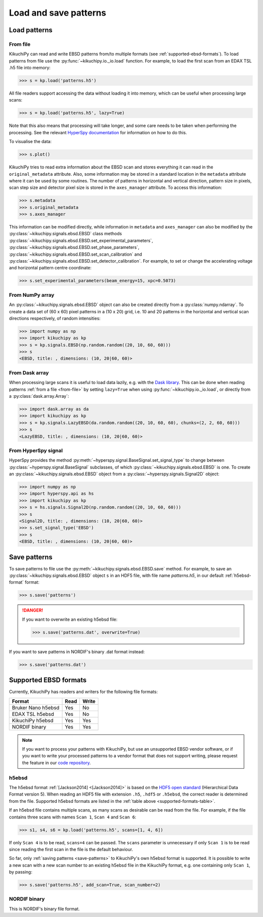 ======================
Load and save patterns
======================

.. _load-patterns-from-file:

Load patterns
=============

.. _from-file:

From file
-----------

KikuchiPy can read and write EBSD patterns from/to multiple formats (see
:ref:`supported-ebsd-formats`). To load patterns from file use the
:py:func:`~kikuchipy.io._io.load` function. For example, to load the first scan
from an EDAX TSL .h5 file into memory:

.. code-block:: python

    >>> s = kp.load('patterns.h5')

All file readers support accessing the data without loading it into memory,
which can be useful when processing large scans:

.. code-block:: python

    >>> s = kp.load('patterns.h5', lazy=True)

Note that this also means that processing will take longer, and some care needs
to be taken when performing the processing. See the relevant
`HyperSpy documentation`_ for information on how to do this.

.. _`HyperSpy documentation`: http://hyperspy.org/hyperspy-doc/current/user_guide/big_data.html

To visualise the data:

.. code-block:: python

    >>> s.plot()

KikuchiPy tries to read extra information about the EBSD scan and stores
everything it can read in the ``original_metadata`` attribute. Also, some
information may be stored in a standard location in the ``metadata`` attribute
where it can be used by some routines. The number of patterns in horizontal and
vertical direction, pattern size in pixels, scan step size and detector pixel
size is stored in the ``axes_manager`` attribute. To access this information:

.. code-block:: python

    >>> s.metadata
    >>> s.original_metadata
    >>> s.axes_manager

This information can be modified directly, while information in ``metadata`` and
``axes_manager`` can also be modified by the
:py:class:`~kikuchipy.signals.ebsd.EBSD` class methods
:py:class:`~kikuchipy.signals.ebsd.EBSD.set_experimental_parameters`,
:py:class:`~kikuchipy.signals.ebsd.EBSD.set_phase_parameters`,
:py:class:`~kikuchipy.signals.ebsd.EBSD.set_scan_calibration` and
:py:class:`~kikuchipy.signals.ebsd.EBSD.set_detector_calibration`. For example,
to set or change the accelerating voltage and horizontal pattern centre
coordinate:

.. code-block:: python

    >>> s.set_experimental_parameters(beam_energy=15, xpc=0.5073)

.. _from-numpy-array:

From NumPy array
----------------

An :py:class:`~kikuchipy.signals.ebsd.EBSD` object can also be created directly
from a :py:class:`numpy.ndarray`. To create a data set of (60 x 60) pixel
patterns in a (10 x 20) grid, i.e. 10 and 20 patterns in the horizontal and
vertical scan directions respectively, of random intensities:

.. code-block:: python

    >>> import numpy as np
    >>> import kikuchipy as kp
    >>> s = kp.signals.EBSD(np.random.random((20, 10, 60, 60)))
    >>> s
    <EBSD, title: , dimensions: (10, 20|60, 60)>

.. _from-dask-array:

From Dask array
---------------

When processing large scans it is useful to load data lazily, e.g. with the
`Dask library`_. This can be done when reading patterns
:ref:`from a file <from-file>` by setting ``lazy=True`` when using
:py:func:`~kikuchipy.io._io.load`, or directly from a
:py:class:`dask.array.Array`:

.. _`Dask library`: https://docs.dask.org/en/latest/

.. code-block:: python

    >>> import dask.array as da
    >>> import kikuchipy as kp
    >>> s = kp.signals.LazyEBSD(da.random.random((20, 10, 60, 60), chunks=(2, 2, 60, 60)))
    >>> s
    <LazyEBSD, title: , dimensions: (10, 20|60, 60)>

.. _from-hyperspy-signal:

From HyperSpy signal
--------------------

HyperSpy provides the method
:py:meth:`~hyperspy.signal.BaseSignal.set_signal_type` to change between
:py:class:`~hyperspy.signal.BaseSignal` subclasses, of which
:py:class:`~kikuchipy.signals.ebsd.EBSD` is one. To create an
:py:class:`~kikuchipy.signals.ebsd.EBSD` object from a
:py:class:`~hyperspy.signals.Signal2D` object:

.. code-block:: python

    >>> import numpy as np
    >>> import hyperspy.api as hs
    >>> import kikuchipy as kp
    >>> s = hs.signals.Signal2D(np.random.random((20, 10, 60, 60)))
    >>> s
    <Signal2D, title: , dimensions: (10, 20|60, 60)>
    >>> s.set_signal_type('EBSD')
    >>> s
    <EBSD, title: , dimensions: (10, 20|60, 60)>

.. _save-patterns:

Save patterns
=============

To save patterns to file use the :py:meth:`~kikuchipy.signals.ebsd.EBSD.save`
method. For example, to save an :py:class:`~kikuchipy.signals.ebsd.EBSD` object
``s`` in an HDF5 file, with file name `patterns.h5`, in our default
:ref:`h5ebsd-format` format:

.. code-block:: python

    >>> s.save('patterns')

.. danger::

    If you want to overwrite an existing h5ebsd file:

    .. code-block:: python

        >>> s.save('patterns.dat', overwrite=True)

If you want to save patterns in NORDIF's binary .dat format instead:

.. code-block:: python

    >>> s.save('patterns.dat')

.. _supported-ebsd-formats:

Supported EBSD formats
======================

Currently, KikuchiPy has readers and writers for the following file formats:

.. _supported-formats-table:

.. table::

    +--------------------+------+-------+
    | Format             | Read | Write |
    +====================+======+=======+
    | Bruker Nano h5ebsd | Yes  | No    |
    +--------------------+------+-------+
    | EDAX TSL h5ebsd    | Yes  | No    |
    +--------------------+------+-------+
    | KikuchiPy h5ebsd   | Yes  | Yes   |
    +--------------------+------+-------+
    | NORDIF binary      | Yes  | Yes   |
    +--------------------+------+-------+

.. note::

    If you want to process your patterns with KikuchiPy, but use an unsupported
    EBSD vendor software, or if you want to write your processed patterns to a
    vendor format that does not support writing, please request the feature
    in our `code repository <https://github.com/kikuchipy/kikuchipy/issues>`_.

.. _h5ebsd-format:

h5ebsd
------

The h5ebsd format :ref:`[Jackson2014] <[Jackson2014]>` is based on the `HDF5
open standard <http://www.hdfgroup.org/HDF5/>`_ (Hierarchical Data Format
version 5). When reading an HDF5 file with extension ``.h5``, ``.hdf5`` or
``.h5ebsd``, the correct reader is determined from the file. Supported h5ebsd
formats are listed in the :ref:`table above <supported-formats-table>`.

If an h5ebsd file contains multiple scans, as many scans as desirable can be
read from the file. For example, if the file contains three scans with names
``Scan 1``, ``Scan 4`` and ``Scan 6``:

.. code-block:: python

    >>> s1, s4, s6 = kp.load('patterns.h5', scans=[1, 4, 6])

If only ``Scan 4`` is to be read, ``scans=4`` can be passed. The ``scans``
parameter is unnecessary if only ``Scan 1`` is to be read since reading the
first scan in the file is the default behaviour.

So far, only :ref:`saving patterns <save-patterns>` to KikuchiPy's own h5ebsd
format is supported. It is possible to write a new scan with a new scan number
to an existing h5ebsd file in the KikuchiPy format, e.g. one containing only
``Scan 1``, by passing:

.. code-block:: python

    >>> s.save('patterns.h5', add_scan=True, scan_number=2)

.. _nordif-format:

NORDIF binary
-------------

This is NORDIF's binary file format.
